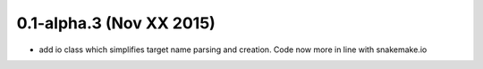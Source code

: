 0.1-alpha.3 (Nov XX 2015)
=========================

- add io class which simplifies target name parsing and creation. Code
  now more in line with snakemake.io
